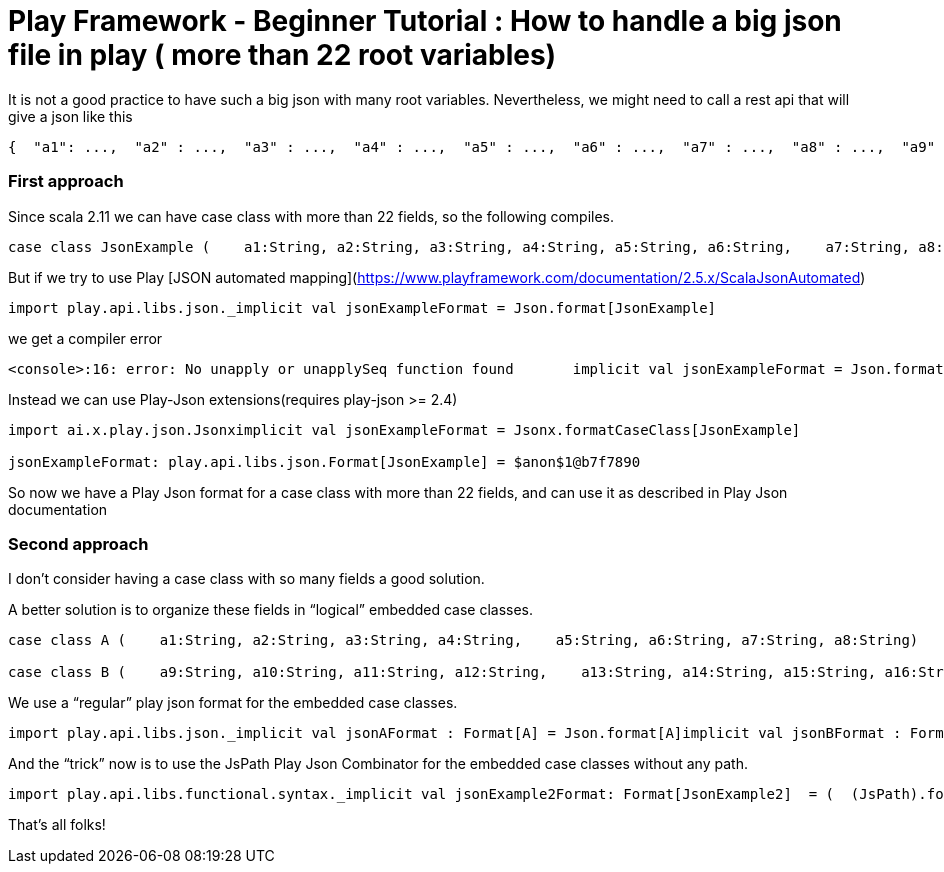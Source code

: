 # Play Framework - Beginner Tutorial : How to handle a big json file in play ( more than 22 root variables)

:published_at: 2016-08-15
:hp-tags: play

It is not a good practice to have such a big json with many root variables. Nevertheless, we might need to call a rest api that will give a json like this

```
{  "a1": ...,  "a2" : ...,  "a3" : ...,  "a4" : ...,  "a5" : ...,  "a6" : ...,  "a7" : ...,  "a8" : ...,  "a9" : ...,  "a10" : ...,  "a11" : ...,  "a12" : ...,  "a13" : ...,  "a14" : ...,  "a15" : ...,  "a16" : ...,  "a17" : ...,  "a18" : ...,  "a19" : ...,  "a20" : ...,  "a21": ...,  "a22" : ...,  "a23" : ...,  "a24" : ...,  ....}
```

### First approach

Since scala 2.11 we can have case class with more than 22 fields, so the following compiles.

```
case class JsonExample (    a1:String, a2:String, a3:String, a4:String, a5:String, a6:String,    a7:String, a8:String, a9:String, a10:String, a11:String, a12:String,    a13:String, a14:String, a15:String, a16:String, a17:String, a18:String,    a19:String, a20:String, a21:String, a22:String, a23:String, a24:String)
```

But if we try to use Play [JSON automated mapping](https://www.playframework.com/documentation/2.5.x/ScalaJsonAutomated)
```
import play.api.libs.json._implicit val jsonExampleFormat = Json.format[JsonExample]
```
we get a compiler error
```
<console>:16: error: No unapply or unapplySeq function found       implicit val jsonExampleFormat = Json.format[JsonExample]                                                   ^
```

Instead we can use Play-Json extensions(requires play-json >= 2.4) 
```
import ai.x.play.json.Jsonximplicit val jsonExampleFormat = Jsonx.formatCaseClass[JsonExample]

jsonExampleFormat: play.api.libs.json.Format[JsonExample] = $anon$1@b7f7890
```

So now we have a Play Json format for a case class with more than 22 fields, and can use it as described in Play Json documentation

### Second approach
I don’t consider having a case class with so many fields a good solution.

A better solution is to organize these fields in “logical” embedded case classes.
```
case class A (    a1:String, a2:String, a3:String, a4:String,    a5:String, a6:String, a7:String, a8:String)

case class B (    a9:String, a10:String, a11:String, a12:String,    a13:String, a14:String, a15:String, a16:String  )case class C (    a17:String, a18:String, a19:String, a20:String,    a21:String, a22:String, a23:String, a24:String  )case class JsonExample2 (    a : A,    b : B,    c : C  )

```
We use a “regular” play json format for the embedded case classes.
```
import play.api.libs.json._implicit val jsonAFormat : Format[A] = Json.format[A]implicit val jsonBFormat : Format[B]= Json.format[B]implicit val jsonCFormat : Format[C] = Json.format[C]
```
And the “trick” now is to use the JsPath Play Json Combinator for the embedded case classes without any path.
```
import play.api.libs.functional.syntax._implicit val jsonExample2Format: Format[JsonExample2]  = (  (JsPath).format[A] and  (JsPath).format[B] and  (JsPath).format[C])(JsonExample2.apply, unlift(JsonExample2.unapply))
```
That’s all folks!





